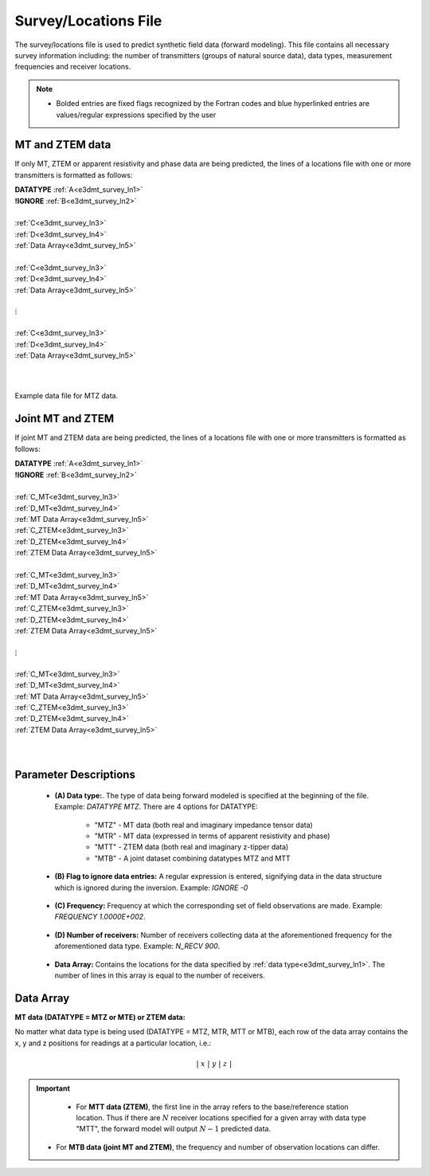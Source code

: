 .. _surveyFile:

Survey/Locations File
=====================

The survey/locations file is used to predict synthetic field data (forward modeling). This file contains all necessary survey information including: the number of transmitters (groups of natural source data), data types, measurement frequencies and receiver locations. 

.. note::
    - Bolded entries are fixed flags recognized by the Fortran codes and blue hyperlinked entries are values/regular expressions specified by the user



MT and ZTEM data
----------------

If only MT, ZTEM or apparent resistivity and phase data are being predicted, the lines of a locations file with one or more transmitters is formatted as follows:

| **DATATYPE** :math:`\;` :ref:`A<e3dmt_survey_ln1>`
| **!IGNORE** :math:`\;` :ref:`B<e3dmt_survey_ln2>`
|
| :ref:`C<e3dmt_survey_ln3>`
| :ref:`D<e3dmt_survey_ln4>`
| :ref:`Data Array<e3dmt_survey_ln5>`
|
| :ref:`C<e3dmt_survey_ln3>`
| :ref:`D<e3dmt_survey_ln4>`
| :ref:`Data Array<e3dmt_survey_ln5>`
|
| :math:`\;\;\;\;\;\;\;\; \vdots`
|
| :ref:`C<e3dmt_survey_ln3>`
| :ref:`D<e3dmt_survey_ln4>`
| :ref:`Data Array<e3dmt_survey_ln5>`
|
|


.. figure:: images/files_data.png
     :align: center
     :width: 700

     Example data file for MTZ data.


Joint MT and ZTEM
-----------------

If joint MT and ZTEM data are being predicted, the lines of a locations file with one or more transmitters is formatted as follows:

| **DATATYPE** :math:`\;` :ref:`A<e3dmt_survey_ln1>`
| **!IGNORE** :math:`\;` :ref:`B<e3dmt_survey_ln2>`
|
| :ref:`C_MT<e3dmt_survey_ln3>`
| :ref:`D_MT<e3dmt_survey_ln4>`
| :ref:`MT Data Array<e3dmt_survey_ln5>`
| :ref:`C_ZTEM<e3dmt_survey_ln3>`
| :ref:`D_ZTEM<e3dmt_survey_ln4>`
| :ref:`ZTEM Data Array<e3dmt_survey_ln5>`
|
| :ref:`C_MT<e3dmt_survey_ln3>`
| :ref:`D_MT<e3dmt_survey_ln4>`
| :ref:`MT Data Array<e3dmt_survey_ln5>`
| :ref:`C_ZTEM<e3dmt_survey_ln3>`
| :ref:`D_ZTEM<e3dmt_survey_ln4>`
| :ref:`ZTEM Data Array<e3dmt_survey_ln5>`
|
| :math:`\;\;\;\;\;\;\;\; \vdots`
|
| :ref:`C_MT<e3dmt_survey_ln3>`
| :ref:`D_MT<e3dmt_survey_ln4>`
| :ref:`MT Data Array<e3dmt_survey_ln5>`
| :ref:`C_ZTEM<e3dmt_survey_ln3>`
| :ref:`D_ZTEM<e3dmt_survey_ln4>`
| :ref:`ZTEM Data Array<e3dmt_survey_ln5>`
|
|



Parameter Descriptions
----------------------

.. _e3dmt_survey_ln1:

    - **(A) Data type:**. The type of data being forward modeled is specified at the beginning of the file. Example: *DATATYPE MTZ*. There are 4 options for DATATYPE:

        - "MTZ" - MT data (both real and imaginary impedance tensor data)
        - "MTR" - MT data (expressed in terms of apparent resistivity and phase)
        - "MTT" - ZTEM data (both real and imaginary z-tipper data)
        - "MTB" - A joint dataset combining datatypes MTZ and MTT


.. _e3dmt_survey_ln2:

    - **(B) Flag to ignore data entries:** A regular expression is entered, signifying data in the data structure which is ignored during the inversion. Example: *IGNORE -0*
        
.. _e3dmt_survey_ln3:

    - **(C) Frequency:** Frequency at which the corresponding set of field observations are made. Example: *FREQUENCY 1.0000E+002*.

.. _e3dmt_survey_ln4:

    - **(D) Number of receivers:** Number of receivers collecting data at the aforementioned frequency for the aforementioned data type. Example: *N_RECV 900*.

.. _e3dmt_survey_ln5:

    - **Data Array:** Contains the locations for the data specified by :ref:`data type<e3dmt_survey_ln1>`. The number of lines in this array is equal to the number of receivers.



.. _surveyFile_data:

Data Array
----------

**MT data (DATATYPE = MTZ or MTE) or ZTEM data:**

No matter what data type is being used (DATATYPE = MTZ, MTR, MTT or MTB), each row of the data array contains the x, y and z positions for readings at a particular location, i.e.:

.. math::
    | \; x \; | \; y \; | \; z \; |


.. important::

	- For **MTT data (ZTEM)**, the first line in the array refers to the base/reference station location. Thus if there are :math:`N` receiver locations specified for a given array with data type "MTT", the forward model will output :math:`N-1` predicted data.
    - For **MTB data (joint MT and ZTEM)**, the frequency and number of observation locations can differ.



















